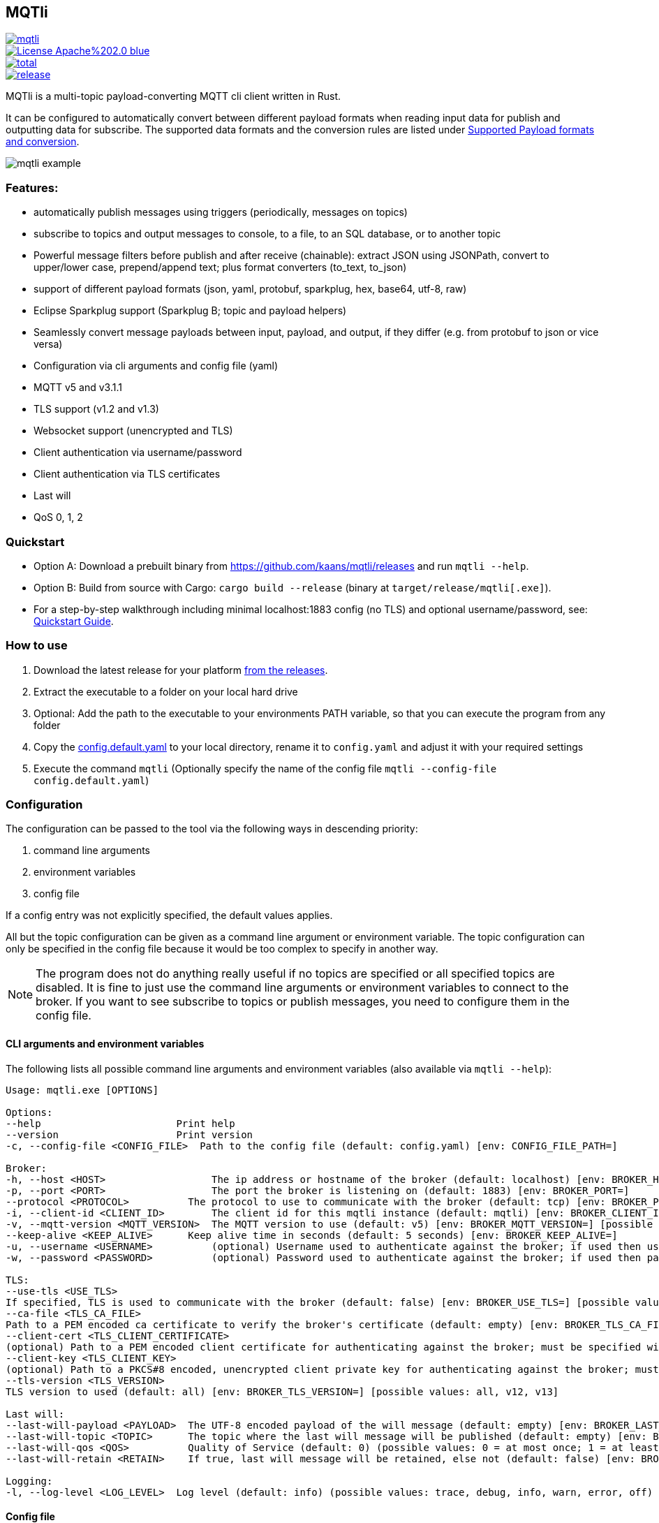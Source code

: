 == MQTli

[.float-group]
--
[.left]
[#img-release,link=https://github.com/kaans/mqtli/releases]
image::https://img.shields.io/github/release-pre/kaans/mqtli.svg[]

[.left]
[#img-license,link=https://github.com/kaans/mqtli/blob/master/LICENSE]
image::https://img.shields.io/badge/License-Apache%202.0-blue.svg[]

[.left]
[#img-downloads,link=https://github.com/kaans/mqtli/releases]
image::https://img.shields.io/github/downloads/kaans/mqtli/total.svg[]

[.left]
[#img-build-status,link=https://github.com/kaans/mqtli/actions]
image::https://img.shields.io/github/actions/workflow/status/kaans/mqtli/release.yml[]
--

:toc:

MQTli is a multi-topic payload-converting MQTT cli client written in Rust.

It can be configured to automatically convert between different payload formats when reading input data for publish and outputting data for subscribe.
The supported data formats and the conversion rules are listed under <<_supported_payload_formats>>.

image:assets/mqtli_example.png[]

=== Features:

* automatically publish messages using triggers (periodically, messages on topics)
* subscribe to topics and output messages to console, to a file, to an SQL database, or to another topic
* Powerful message filters before publish and after receive (chainable): extract JSON using JSONPath, convert to upper/lower case, prepend/append text; plus format converters (to_text, to_json)
* support of different payload formats (json, yaml, protobuf, sparkplug, hex, base64, utf-8, raw)
* Eclipse Sparkplug support (Sparkplug B; topic and payload helpers)
* Seamlessly convert message payloads between input, payload, and output, if they differ (e.g. from protobuf to json or vice versa)
* Configuration via cli arguments and config file (yaml)
* MQTT v5 and v3.1.1
* TLS support (v1.2 and v1.3)
* Websocket support (unencrypted and TLS)
* Client authentication via username/password
* Client authentication via TLS certificates
* Last will
* QoS 0, 1, 2

=== Quickstart

* Option A: Download a prebuilt binary from https://github.com/kaans/mqtli/releases and run `mqtli --help`.
* Option B: Build from source with Cargo: `cargo build --release` (binary at `target/release/mqtli[.exe]`).
* For a step-by-step walkthrough including minimal localhost:1883 config (no TLS) and optional username/password, see: link:docs/quickstart.md[Quickstart Guide].

=== How to use

[arabic]
. Download the latest release for your platform
https://github.com/kaans/mqtli/releases/latest[from the releases].
. Extract the executable to a folder on your local hard drive
. Optional: Add the path to the executable to your environments PATH variable, so that you can execute the program from any folder
. Copy the
https://github.com/kaans/mqtli/blob/main/config.default.yaml[config.default.yaml]
to your local directory, rename it to `+config.yaml+` and adjust it with your required settings
. Execute the command `+mqtli+` (Optionally specify the name of the config file `+mqtli --config-file config.default.yaml+`)

=== Configuration

The configuration can be passed to the tool via the following ways in descending priority:

[arabic]
. command line arguments
. environment variables
. config file

If a config entry was not explicitly specified, the default values applies.

All but the topic configuration can be given as a command line argument or environment variable.
The topic configuration can only be specified in the config file because it would be too complex to specify in another way.

NOTE: The program does not do anything really useful if no topics are specified or all specified topics are disabled.
It is fine to just use the command line arguments or environment variables to connect to the broker.
If you want to see subscribe to topics or publish messages, you need to configure them in the config file.

==== CLI arguments and environment variables

The following lists all possible command line arguments and environment variables (also available via `+mqtli --help+`):

....
Usage: mqtli.exe [OPTIONS]

Options:
--help                       Print help
--version                    Print version
-c, --config-file <CONFIG_FILE>  Path to the config file (default: config.yaml) [env: CONFIG_FILE_PATH=]

Broker:
-h, --host <HOST>                  The ip address or hostname of the broker (default: localhost) [env: BROKER_HOST=]
-p, --port <PORT>                  The port the broker is listening on (default: 1883) [env: BROKER_PORT=]
--protocol <PROTOCOL>          The protocol to use to communicate with the broker (default: tcp) [env: BROKER_PROTOCOL=] [possible values: tcp, websocket]
-i, --client-id <CLIENT_ID>        The client id for this mqtli instance (default: mqtli) [env: BROKER_CLIENT_ID=]
-v, --mqtt-version <MQTT_VERSION>  The MQTT version to use (default: v5) [env: BROKER_MQTT_VERSION=] [possible values: v311, v5]
--keep-alive <KEEP_ALIVE>      Keep alive time in seconds (default: 5 seconds) [env: BROKER_KEEP_ALIVE=]
-u, --username <USERNAME>          (optional) Username used to authenticate against the broker; if used then username must be given too (default: empty) [env: BROKER_USERNAME=]
-w, --password <PASSWORD>          (optional) Password used to authenticate against the broker; if used then password must be given too (default: empty) [env: BROKER_PASSWORD=]

TLS:
--use-tls <USE_TLS>
If specified, TLS is used to communicate with the broker (default: false) [env: BROKER_USE_TLS=] [possible values: true, false]
--ca-file <TLS_CA_FILE>
Path to a PEM encoded ca certificate to verify the broker's certificate (default: empty) [env: BROKER_TLS_CA_FILE=]
--client-cert <TLS_CLIENT_CERTIFICATE>
(optional) Path to a PEM encoded client certificate for authenticating against the broker; must be specified with client-key (default: empty) [env: BROKER_TLS_CLIENT_CERTIFICATE_FILE=]
--client-key <TLS_CLIENT_KEY>
(optional) Path to a PKCS#8 encoded, unencrypted client private key for authenticating against the broker; must be specified with client-cert (default: empty) [env: BROKER_TLS_CLIENT_KEY_FILE=]
--tls-version <TLS_VERSION>
TLS version to used (default: all) [env: BROKER_TLS_VERSION=] [possible values: all, v12, v13]

Last will:
--last-will-payload <PAYLOAD>  The UTF-8 encoded payload of the will message (default: empty) [env: BROKER_LAST_WILL_PAYLOAD=]
--last-will-topic <TOPIC>      The topic where the last will message will be published (default: empty) [env: BROKER_LAST_WILL_TOPIC=]
--last-will-qos <QOS>          Quality of Service (default: 0) (possible values: 0 = at most once; 1 = at least once; 2 = exactly once) [env: BROKER_LAST_WILL_QOS=]
--last-will-retain <RETAIN>    If true, last will message will be retained, else not (default: false) [env: BROKER_LAST_WILL_RETAIN=] [possible values: true, false]

Logging:
-l, --log-level <LOG_LEVEL>  Log level (default: info) (possible values: trace, debug, info, warn, error, off) [env: LOG_LEVEL=]
....

==== Config file

In addition to all configuration values from command line arguments, the topics can be configured via the config file.

See
https://github.com/kaans/mqtli/blob/main/config.default.yaml[config.default.yaml]
for all possible configuration values including their defaults.

===== Topics and automatic conversion between payload formats

The general idea behind the topics configuration is that each topic on the mqtt broker is used for transporting messages of the same type and data format, but possibly different content.
Even though the MQTT specification does not at all apply any restrictions how topics may be used, it is common practise to only use the same data formats for the payload of a specific topic.
In case the structure or data format of the payload of a topic differs between two messages, it is recommended to use different topics for these messages.

For each topic, the following three main aspects can be configured:

. *The format of the payload of the messages on the topic*
+
The format is defined once for all message on the topic, assuming that the format of the payload does not change between messages.
Depending on the format, several options may be passed, see
<<_supported_payload_formats>>.
+
For example, all messages on the topic may be formatted as `+hex+`
string or `+JSON+` value.

. *The display of received messages on subscribed topics*
+
If enabled, a subscription for the topic is registered on connect.
Each subscription may have several independent outputs.
Each output has a format type and a target.

* _Format type_ (default: Text): This may be one of the types defined in
<<_supported_payload_formats>>.
It defines which format the received message will be displayed in.
If the format type of the topic is different, an automatic conversion is attempted.
If it fails, an error is displayed.
See the referenced chapter to see which conversions are currently possible.
+
* _Target_ (default: Console): The target defines where the message is being printed out.
Currently, the following targets are supported:
+
** _console_: Prints the message to the stdin console.
** _file_: Prints the message to a file.
** _topic_: Send the payload to another topic
+
Apart from the path to the output file, string for prepending or appending or the behavior for overwriting can be specified.

. *The format of messages published on the topics*
+
When messages are published to a topic, for example via a periodic trigger, the message may be specified in another format than the payload of the topic.
If the payload format of the published message is not the same format as the payload format of the topic, the payload will automatically be converted to the payload format of the topic.
If a conversion is not possible, it will fail and an error will be printed.
See <<_supported_payload_formats>> for possible conversions.
+
For example, it might be easier to specify a binary payload as hex or base64 encoded string than as raw bytes.
This way, the payload could be written directly into the `+config.yaml+` file instead of an external file (YAML files only accept UTF-8 content; a binary payload may contain invalid bytes).

One of the most important advantages of this separate definition of format types is that it is then possible to automatically convert between formats.
For example:

* The payload format of the topic is protobuf
* The published messages are written as hex string for storing it directly in the config.yaml
* The received messages on subscribed topics are displayed as json and written to a file as raw (bytes)

Even though protobuf is not human-readable by itself (as it is encoded using bytes), this setup allows to read messages on the topic as human-readable json while storing received messages as original bytes in a file (for later use or whatsoever).
The message to publish does not need to be stored as bytes but can be encoded to a hex string which will automatically be decoded to protobuf before being published.


==== Filters

Filters can optionally be applied to messages received on a subscribed topic or before publishing data to a topic. They allow additional processing of the
message before sending it to the output.

The following examples show the filters used for the subscription.
The filters can equally be applied to a publish entry similar to how
they are specified for a subscription entry.

Filters try to convert the input data to the required payload type
automatically. in case the input data cannot be converted, an error
is thrown and further processing is stopped.

It is possible to manually convert to different payload formats with
the appropriate filters. Usually this is not necessary.

===== Filter: Extract JSON via JSONPath

Extract elements or singular values from an JSON type via https://en.wikipedia.org/wiki/JSONPath[JSONPath].

- *Name*: extract_json
- *Processable input types*: JSON
- *Output type*: JSON

.Attributes of extract_json
[cols="4*", options="header"]
|==================================================================================================================================================================
| Attribute
| Description
| Type
| Default value

| jsonpath
| A valid JSONPath directive
| string
| ""
|==================================================================================================================================================================

===== Example

[source,yaml]
----
# Input JSON value:
# {
#   "name": "MQTli",
#   "description": "MQTT cli client"
# }
#
# Result is still a JSON value, but just a string:
# "MQTli"

topics:
  - topic: mqtli/json
    subscription:
      enabled: true
      outputs:
        - format:
            type: json
      filters:
        - type: extract_json
          jsonpath: $.name
    payload:
      type: json
----


===== Filter: To upper case

Convert all ascii characters to upper case.

- *Name*: to_upper
- *Processable input types*: Text
- *Output type*: Text

===== Example

[source,yaml]
----
# Input Text value: "MqTli"
#
# Result: "MQTLI"

topics:
  - topic: mqtli/text
    subscription:
      enabled: true
      outputs:
        - format:
            type: text
      filters:
        - type: to_upper
    payload:
      type: text
----


===== Filter: To lower case

Convert all ascii characters to lower case.

- *Name*: to_lower
- *Processable input types*: Text
- *Output type*: Text

===== Example

[source,yaml]
----
# Input Text value: "MqTli"
#
# Result: "MQTLI"

topics:
  - topic: mqtli/text
    subscription:
      enabled: true
      outputs:
        - format:
            type: text
      filters:
        - type: to_lower
    payload:
      type: text
----


===== Filter: Prepend text

Prepends a text with a another text.

- *Name*: prepend
- *Processable input types*: Text
- *Output type*: Text

===== Example

[source,yaml]
----
# Input Text value: "MQTli"
#
# Result: "Hello MQTLI"

topics:
  - topic: mqtli/text
    subscription:
      enabled: true
      outputs:
        - format:
            type: text
      filters:
        - type: prepend
          content: "Hello "
    payload:
      type: text
----


===== Filter: To text

Convert a message to text type. This filter can be used to transform the data in a chain of filters, see the example.

- *Name*: to_text
- *Processable input types*: Any
- *Output type*: Text
- *No attributes*

===== Example

[source,yaml]
----
# Input JSON value:
# {
#   "name": "MqTli",
#   "description": "MQTT cli client"
# }
#
# Result text value:
# "MQTLI"

topics:
  - topic: mqtli/json
    subscription:
      enabled: true
      outputs:
        - format:
            type: text
      filters:
        - type: extract_json
          jsonpath: $.name
        - type: to_text
        - type: to_upper
    payload:
      type: json
----


===== Filter: To json

Convert a message to json type. This filter can be used to transform the data in a chain of filters, see the example.

- *Name*: to_json
- *Processable input types*: Any
- *Output type*: JSON
- *No attributes*

===== Example

[source,yaml]
----
# Input YAML value:
# name: MqTli
# description: MQTT cli client
#
# Result text value:
# "MQTT cli client"

topics:
  - topic: mqtli/yaml
    subscription:
      enabled: true
      outputs:
        - format:
            type: text
      filters:
        - type: to_json
        - type: extract_json
          jsonpath: $.description
    payload:
      type: yaml
----



==== Example config: Protobuf as topic format, no TLS

This example assumes that all messages on topic `mqtli/test` are protobuf messages as defined in the file `messages.proto`
with the name `Proto.Message`.

A properly formatted message is published on the topic every second. As the protobuf message itself is represented as
binary, the input has been converted to hex format so it can be entered in the configuration. You could also use any other
format, e.g. JSON, which would be more readable. Also, you can enter the data in a file and load it from there. This
would allow you to enter binary data directly in the file without having to convert it before.

All messages are printed to the console formatted as YAML (the conversion from Protobuf is done automatically according to
the definitions in `messages.proto`). Additionally, all messages are encoded to base64 and written to a file `log.txt`.

[source,yaml]
----
broker:
  client_id: "my_client_id"
  username: "yourusernamehere"
  password: "yourpasswordhere"

  use_tls: false

  last_will:
    topic: "mqtli/lwt"
    payload: "Good bye"

topics:
  - topic: mqtli/test
    subscription:
      enabled: true
      outputs:
        - format: # target is console; protobuf message will be shown as yaml
            type: yaml
        - format:
            type: base64
          target:
            type: file
            path: "log.txt"
            overwrite: false
            prepend: "MESSAGE: " # prepends the string "MESSAGE: " to the beginning of the base64 encoded message
            append: "\n" # appends a new line to the end of the message
    payload:
      type: protobuf
      definition: "messages.proto" # path to file containing message definition
      message: "Proto.Message" # package_name.message_name
    publish:
      enabled: true
      input:
        type: hex
        content: AB23F6E983 # this must be a valid protobuf message according to the payload format (encoded as hex)
      trigger:
        - type: periodic # default trigger: periodic with no count (indefinitely) and interval 1 second
----

[#_supported_payload_formats]
== Supported Payload formats and conversion

The following table lists all possible payloads and their conversion options.

.Possible conversions between payload formats
[cols="9*",options="header"]
|============================================================================
| from -> to | Raw | Text | Hex | Base64 | JSON | YAML | Protobuf | Sparkplug
| Raw        | yes | yes  | yes | yes    | yes  | yes  | yes      | yes
| Text       | yes | yes  | yes | yes    | yes  | yes  | no       | no
| Hex        | yes | yes  | yes | yes    | yes  | yes  | yes      | yes
| Base64     | yes | yes  | yes | yes    | yes  | yes  | yes      | yes
| JSON       | yes | yes  | yes | yes    | yes  | yes  | yes      | yes
| YAML       | yes | yes  | yes | yes    | yes  | yes  | yes      | yes
| Protobuf   | yes | yes  | yes | yes    | yes  | yes  | yes      | yes
| Sparkplug  | yes | yes  | yes | yes    | yes  | yes  | yes      | yes
|============================================================================

Many formats can be converted to each other, given that the data contains the required information for this conversion.
(For example, a conversion from text to protobuf is not possible because text is not a structured format).

Errors may occur during conversion, mainly due to invalid data. In case a conversion failed (e.g. because the payload
of a topic was declared as base64 but the payload of a message on that topic contained invalid base64 encoded data), an error message is shown and the processing of the message is stopped.

=== Raw (binary)

This payload format represents data as binary.

All formats can be converted to the raw format.

=== Text (UTF-8)

This payload type represents data encoded as a UTF-8 encoded text.

All formats can be converted to the text format. In case the data contains invalid UTF-8 characters, a placeholder character
will be shown if the text is printed. The conversion will not fail due to invalid UTF-8 characters and the invalid characters
will be contained in the result. This allows to preserve all data when converting the text into any other format.

=== Hex

This payload format represents data encoded as hex. Characters are represented as lower-case when printed, but may be any case when read.

=== Base64

This payload format represents data encoded as base64.

The used alphabet contains the following characters: `A–Z`, `a–z`, `0–9`, `+`, `/`´. Padding is enabled and the character `=` is used for it.

=== JSON

This payload format represents data encoded as JSON.

If JSON data is converted from text, the text is assumed to be properly JSON formatted.
If JSON data is converted from a binary format (raw, hex, base64), the decoded data is assumed to be properly JSON formatted UTF-8 text.

=== YAML

This payload format represents data encoded as YAML.

If YAML data is converted from text, the text is assumed to be properly YAML formatted.
If YAML data is converted from a binary format (raw, hex, base64), the decoded data is assumed to be properly YAML formatted UTF-8 text.

=== Protobuf

This payload format represents data encoded as protobuf.

All formats, except text (because it does not contain any structural information), can be converted to protobuf.
When converting from binary (or encoded formats like hex and base64), the data is assumed to be a correct protobuf
message that corresponds to the given protobuf schema.

When converting a protobuf message to text, the protobuf internal text representation is used.

=== Eclipse Sparkplug

This payload format represents data encoded according to https://sparkplug.eclipse.org/[Eclipse Sparkplug Specification 3.0.0]. All Sparkplug messages are encoded as protobuf. The protobuf schema used can be found in the file link:crates/mqtlib/assets/protobuf/sparkplug_b.proto[].

All formats, except text (because it does not contain any structural information), can be converted to Sparkplug.
When converting from binary (or encoded formats like hex and base64), the data is assumed to be a correct protobuf message that corresponds to the given Sparkplug schema.


=== Future plans

* Single-topic clients for each subscribe and publish
** publish one message (or the same message repeatedly) to a single topic
** subscribe for one topic
** this mode is only configurable via cli args
* Support MQTT5 attributes
** user properties
** content-type (to automatically detect the format of a topic)
** other attributes
* Support other topics as triggers for publishing
